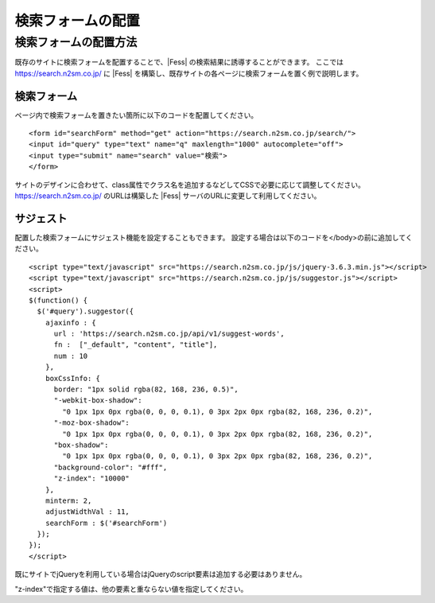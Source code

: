==================
検索フォームの配置
==================

検索フォームの配置方法
======================

既存のサイトに検索フォームを配置することで、|Fess| の検索結果に誘導することができます。
ここでは https://search.n2sm.co.jp/ に |Fess| を構築し、既存サイトの各ページに検索フォームを置く例で説明します。

検索フォーム
------------

ページ内で検索フォームを置きたい箇所に以下のコードを配置してください。

::

    <form id="searchForm" method="get" action="https://search.n2sm.co.jp/search/">
    <input id="query" type="text" name="q" maxlength="1000" autocomplete="off">
    <input type="submit" name="search" value="検索">
    </form>

サイトのデザインに合わせて、class属性でクラス名を追加するなどしてCSSで必要に応じて調整してください。
https://search.n2sm.co.jp/ のURLは構築した |Fess| サーバのURLに変更して利用してください。


サジェスト
----------

配置した検索フォームにサジェスト機能を設定することもできます。
設定する場合は以下のコードを</body>の前に追加してください。

::

    <script type="text/javascript" src="https://search.n2sm.co.jp/js/jquery-3.6.3.min.js"></script>
    <script type="text/javascript" src="https://search.n2sm.co.jp/js/suggestor.js"></script>
    <script>
    $(function() {
      $('#query').suggestor({
        ajaxinfo : {
          url : 'https://search.n2sm.co.jp/api/v1/suggest-words',
          fn :  ["_default", "content", "title"],
          num : 10
        },
        boxCssInfo: {
          border: "1px solid rgba(82, 168, 236, 0.5)",
          "-webkit-box-shadow":
            "0 1px 1px 0px rgba(0, 0, 0, 0.1), 0 3px 2px 0px rgba(82, 168, 236, 0.2)",
          "-moz-box-shadow":
            "0 1px 1px 0px rgba(0, 0, 0, 0.1), 0 3px 2px 0px rgba(82, 168, 236, 0.2)",
          "box-shadow":
            "0 1px 1px 0px rgba(0, 0, 0, 0.1), 0 3px 2px 0px rgba(82, 168, 236, 0.2)",
          "background-color": "#fff",
          "z-index": "10000"
        },
        minterm: 2,
        adjustWidthVal : 11,
        searchForm : $('#searchForm')
      });
    });
    </script>

既にサイトでjQueryを利用している場合はjQueryのscript要素は追加する必要はありません。

"z-index"で指定する値は、他の要素と重ならない値を指定してください。
